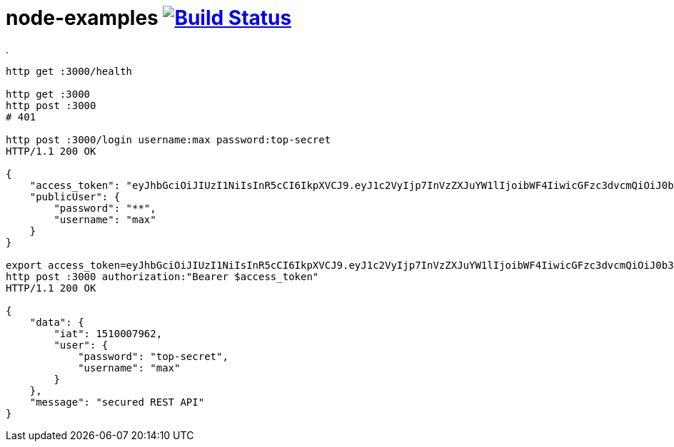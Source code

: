 = node-examples image:https://travis-ci.org/daggerok/node-examples.svg?branch=master["Build Status", link=https://travis-ci.org/daggerok/node-examples]

.
----
http get :3000/health

http get :3000
http post :3000
# 401

http post :3000/login username:max password:top-secret                                                          00:39:16
HTTP/1.1 200 OK

{
    "access_token": "eyJhbGciOiJIUzI1NiIsInR5cCI6IkpXVCJ9.eyJ1c2VyIjp7InVzZXJuYW1lIjoibWF4IiwicGFzc3dvcmQiOiJ0b3Atc2VjcmV0In0sImlhdCI6MTUxMDAwNzk2Mn0._yMPTS-TlvMA4l2_CcZGu35PDPlufNFnsR13aQDFtEQ",
    "publicUser": {
        "password": "**",
        "username": "max"
    }
}

export access_token=eyJhbGciOiJIUzI1NiIsInR5cCI6IkpXVCJ9.eyJ1c2VyIjp7InVzZXJuYW1lIjoibWF4IiwicGFzc3dvcmQiOiJ0b3Atc2VjcmV0In0sImlhdCI6MTUxMDAwNzk2Mn0._yMPTS-TlvMA4l2_CcZGu35PDPlufNFnsR13aQDFtEQ
http post :3000 authorization:"Bearer $access_token"                                                            00:41:33
HTTP/1.1 200 OK

{
    "data": {
        "iat": 1510007962,
        "user": {
            "password": "top-secret",
            "username": "max"
        }
    },
    "message": "secured REST API"
}
----

